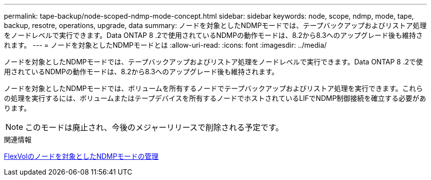 ---
permalink: tape-backup/node-scoped-ndmp-mode-concept.html 
sidebar: sidebar 
keywords: node, scope, ndmp, mode, tape, backup, resotre, operations, upgrade, data 
summary: ノードを対象としたNDMPモードでは、テープバックアップおよびリストア処理をノードレベルで実行できます。Data ONTAP 8 .2で使用されているNDMPの動作モードは、8.2から8.3へのアップグレード後も維持されます。 
---
= ノードを対象としたNDMPモードとは
:allow-uri-read: 
:icons: font
:imagesdir: ../media/


[role="lead"]
ノードを対象としたNDMPモードでは、テープバックアップおよびリストア処理をノードレベルで実行できます。Data ONTAP 8 .2で使用されているNDMPの動作モードは、8.2から8.3へのアップグレード後も維持されます。

ノードを対象としたNDMPモードでは、ボリュームを所有するノードでテープバックアップおよびリストア処理を実行できます。これらの処理を実行するには、ボリュームまたはテープデバイスを所有するノードでホストされているLIFでNDMP制御接続を確立する必要があります。

[NOTE]
====
このモードは廃止され、今後のメジャーリリースで削除される予定です。

====
.関連情報
xref:manage-node-scoped-ndmp-mode-concept.adoc[FlexVolのノードを対象としたNDMPモードの管理]
